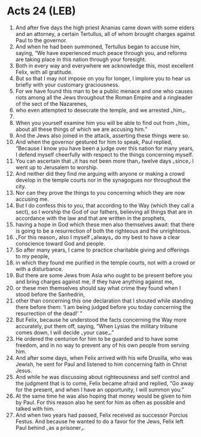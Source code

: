 * Acts 24 (LEB)
:PROPERTIES:
:ID: LEB/44-ACT24
:END:

1. And after five days the high priest Ananias came down with some elders and an attorney, a certain Tertullus, all of whom brought charges against Paul to the governor.
2. And when he had been summoned, Tertullus began to accuse him, saying, “We have experienced much peace through you, and reforms are taking place in this nation through your foresight.
3. Both in every way and everywhere we acknowledge this, most excellent Felix, with all gratitude.
4. But so that I may not impose on you for longer, I implore you to hear us briefly with your customary graciousness.
5. For we have found this man to be a public menace and one who causes riots among all the Jews throughout the Roman Empire and a ringleader of the sect of the Nazarenes,
6. who even attempted to desecrate the temple, and we arrested ⌞him⌟.
7. 
8. When you yourself examine him you will be able to find out from ⌞him⌟ about all these things of which we are accusing him.”
9. And the Jews also joined in the attack, asserting these things were so.
10. And when the governor gestured for him to speak, Paul replied, “Because I know you have been a judge over this nation for many years, I defend myself cheerfully with respect to the things concerning myself.
11. You can ascertain that ⌞it has not been more than⌟ twelve days ⌞since⌟ I went up to Jerusalem to worship.
12. And neither did they find me arguing with anyone or making a crowd develop in the temple courts nor in the synagogues nor throughout the city.
13. Nor can they prove the things to you concerning which they are now accusing me.
14. But I do confess this to you, that according to the Way (which they call a sect), so I worship the God of our fathers, believing all things that are in accordance with the law and that are written in the prophets,
15. having a hope in God which these men also themselves await: that there is going to be a resurrection of both the righteous and the unrighteous.
16. ⌞For this reason⌟ also I myself ⌞always⌟ do my best to have a clear conscience toward God and people.
17. So after many years, I came to practice charitable giving and offerings to my people,
18. in which they found me purified in the temple courts, not with a crowd or with a disturbance.
19. But there are some Jews from Asia who ought to be present before you and bring charges against me, if they have anything against me,
20. or these men themselves should say what crime they found when I stood before the Sanhedrin,
21. other than concerning this one declaration that I shouted while standing there before them: ‘I am being judged before you today concerning the resurrection of the dead!’ ”
22. But Felix, because he understood the facts concerning the Way more accurately, put them off, saying, “When Lysias the military tribune comes down, I will decide ⌞your case⌟.”
23. He ordered the centurion for him to be guarded and to have some freedom, and in no way to prevent any of his own people from serving him.
24. And after some days, when Felix arrived with his wife Drusilla, who was Jewish, he sent for Paul and listened to him concerning faith in Christ Jesus.
25. And while he was discussing about righteousness and self control and the judgment that is to come, Felix became afraid and replied, “Go away for the present, and when I have an opportunity, I will summon you.”
26. At the same time he was also hoping that money would be given to him by Paul. For this reason also he sent for him as often as possible and talked with him.
27. And when two years had passed, Felix received as successor Porcius Festus. And because he wanted to do a favor for the Jews, Felix left Paul behind ⌞as a prisoner⌟.
